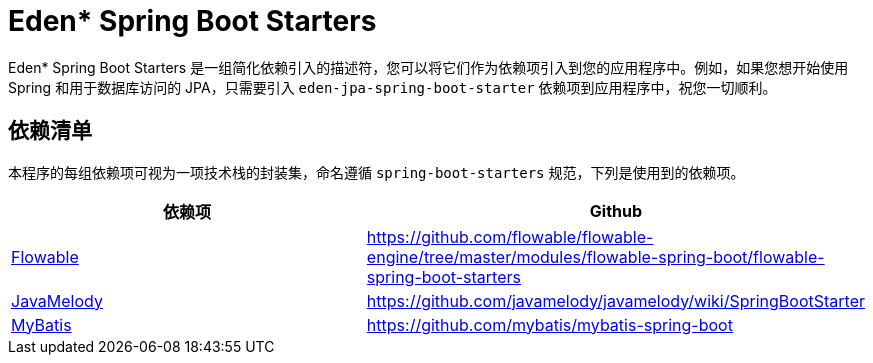 = Eden* Spring Boot Starters

Eden* Spring Boot Starters 是一组简化依赖引入的描述符，您可以将它们作为依赖项引入到您的应用程序中。例如，如果您想开始使用 Spring 和用于数据库访问的 JPA，只需要引入 `eden-jpa-spring-boot-starter` 依赖项到应用程序中，祝您一切顺利。

== 依赖清单

本程序的每组依赖项可视为一项技术栈的封装集，命名遵循 `spring-boot-starters` 规范，下列是使用到的依赖项。

|===
| 依赖项 | Github

| https://www.flowable.org/[Flowable]
| https://github.com/flowable/flowable-engine/tree/master/modules/flowable-spring-boot/flowable-spring-boot-starters

| https://github.com/javamelody/javamelody/wiki[JavaMelody]
| https://github.com/javamelody/javamelody/wiki/SpringBootStarter

| https://github.com/mybatis/mybatis-3[MyBatis]
| https://github.com/mybatis/mybatis-spring-boot
|===
